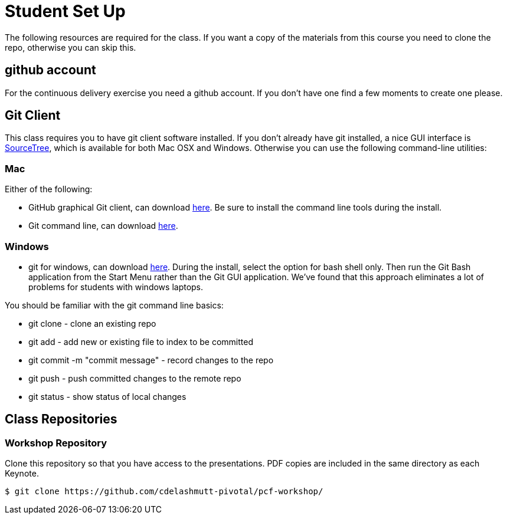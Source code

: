 = Student Set Up

The following resources are required for the class. If you want a copy of the materials from this course you need to clone the repo, otherwise you can skip this. 

== github account

For the continuous delivery exercise you need a github account. If you don't have one find a few moments to create one please. 

== Git Client
This class requires you to have git client software installed.  If you don't already have git installed, a nice GUI interface is link:http://www.sourcetreeapp.com/[SourceTree], which is available for both Mac OSX and Windows.  Otherwise you can use the following command-line utilities:

=== Mac
Either of the following:

* GitHub graphical Git client, can download link:https://mac.github.com/[here].  Be sure to install the command line tools during the install.
* Git command line, can download link:http://git-scm.com/downloads[here].

=== Windows
 * git for windows, can download link:https://msysgit.github.io/[here].  During the install, select the option for bash shell only.  Then run the Git Bash application from the Start Menu rather than the Git GUI application.  We've found that this approach eliminates a lot of problems for students with windows laptops.

You should be familiar with the git command line basics:

* git clone - clone an existing repo
* git add - add new or existing file to index to be committed
* git commit -m "commit message" - record changes to the repo
* git push - push committed changes to the remote repo
* git status - show status of local changes

== Class Repositories

=== Workshop Repository

Clone this repository so that you have access to the presentations.
PDF copies are included in the same directory as each Keynote.

[source,bash]
----
$ git clone https://github.com/cdelashmutt-pivotal/pcf-workshop/
----
